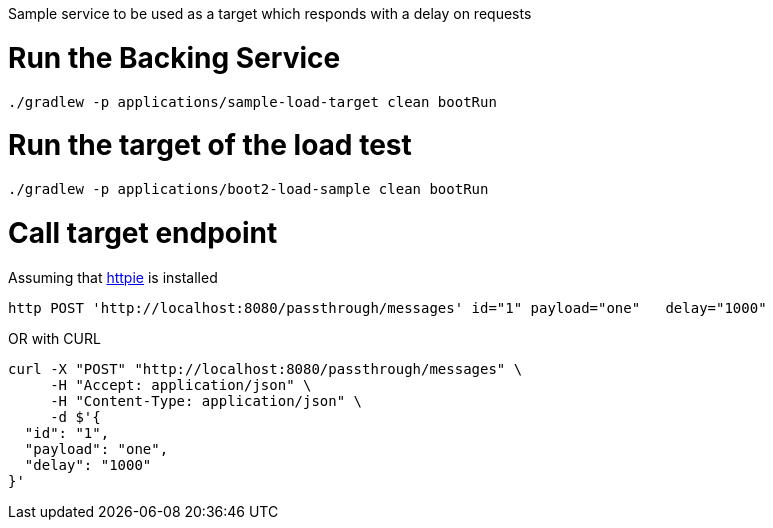 Sample service to be used as a target which responds with a delay on requests

= Run the Backing Service

[source, bash]
----
./gradlew -p applications/sample-load-target clean bootRun
----


= Run the target of the load test
[source, bash]
----
./gradlew -p applications/boot2-load-sample clean bootRun
----

= Call target endpoint

Assuming that https://httpie.org/[httpie] is installed

[source, bash]
----
http POST 'http://localhost:8080/passthrough/messages' id="1" payload="one"   delay="1000"
----

OR with CURL

[source, bash]
----
curl -X "POST" "http://localhost:8080/passthrough/messages" \
     -H "Accept: application/json" \
     -H "Content-Type: application/json" \
     -d $'{
  "id": "1",
  "payload": "one",
  "delay": "1000"
}'
----